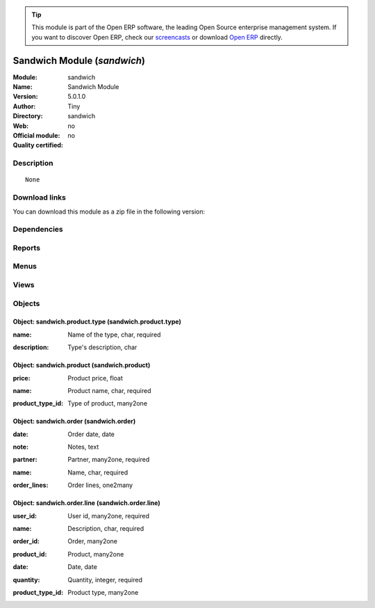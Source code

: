 
.. i18n: .. module:: sandwich
.. i18n:     :synopsis: Sandwich Module 
.. i18n:     :noindex:
.. i18n: .. 

.. module:: sandwich
    :synopsis: Sandwich Module 
    :noindex:
.. 

.. i18n: .. raw:: html
.. i18n: 
.. i18n:       <br />
.. i18n:     <link rel="stylesheet" href="../_static/hide_objects_in_sidebar.css" type="text/css" />

.. raw:: html

      <br />
    <link rel="stylesheet" href="../_static/hide_objects_in_sidebar.css" type="text/css" />

.. i18n: .. tip:: This module is part of the Open ERP software, the leading Open Source 
.. i18n:   enterprise management system. If you want to discover Open ERP, check our 
.. i18n:   `screencasts <http://openerp.tv>`_ or download 
.. i18n:   `Open ERP <http://openerp.com>`_ directly.

.. tip:: This module is part of the Open ERP software, the leading Open Source 
  enterprise management system. If you want to discover Open ERP, check our 
  `screencasts <http://openerp.tv>`_ or download 
  `Open ERP <http://openerp.com>`_ directly.

.. i18n: .. raw:: html
.. i18n: 
.. i18n:     <div class="js-kit-rating" title="" permalink="" standalone="yes" path="/sandwich"></div>
.. i18n:     <script src="http://js-kit.com/ratings.js"></script>

.. raw:: html

    <div class="js-kit-rating" title="" permalink="" standalone="yes" path="/sandwich"></div>
    <script src="http://js-kit.com/ratings.js"></script>

.. i18n: Sandwich Module (*sandwich*)
.. i18n: ============================
.. i18n: :Module: sandwich
.. i18n: :Name: Sandwich Module
.. i18n: :Version: 5.0.1.0
.. i18n: :Author: Tiny
.. i18n: :Directory: sandwich
.. i18n: :Web: 
.. i18n: :Official module: no
.. i18n: :Quality certified: no

Sandwich Module (*sandwich*)
============================
:Module: sandwich
:Name: Sandwich Module
:Version: 5.0.1.0
:Author: Tiny
:Directory: sandwich
:Web: 
:Official module: no
:Quality certified: no

.. i18n: Description
.. i18n: -----------

Description
-----------

.. i18n: ::
.. i18n: 
.. i18n:   None

::

  None

.. i18n: Download links
.. i18n: --------------

Download links
--------------

.. i18n: You can download this module as a zip file in the following version:

You can download this module as a zip file in the following version:

.. i18n:   * `trunk <http://www.openerp.com/download/modules/trunk/sandwich.zip>`_

  * `trunk <http://www.openerp.com/download/modules/trunk/sandwich.zip>`_

.. i18n: Dependencies
.. i18n: ------------

Dependencies
------------

.. i18n:  * :mod:`base`
.. i18n:  * :mod:`product`

 * :mod:`base`
 * :mod:`product`

.. i18n: Reports
.. i18n: -------

Reports
-------

.. i18n:  * Sandwichs order

 * Sandwichs order

.. i18n: Menus
.. i18n: -------

Menus
-------

.. i18n:  * Tools
.. i18n:  * Tools/Sandwich
.. i18n:  * Tools/Sandwich/Configuration
.. i18n:  * Tools/Sandwich/Configuration/Type of Product
.. i18n:  * Tools/Sandwich/Configuration/Product
.. i18n:  * Tools/Sandwich/Order Lines
.. i18n:  * Tools/Sandwich/Order Lines/My Order Lines
.. i18n:  * Tools/Sandwich/Order Lines/My Order Lines/My Order Lines of the Day
.. i18n:  * Tools/Sandwich/Order Lines/Order Lines of the Day
.. i18n:  * Tools/Sandwich/Today's Orders
.. i18n:  * Tools/Sandwich/Create Order

 * Tools
 * Tools/Sandwich
 * Tools/Sandwich/Configuration
 * Tools/Sandwich/Configuration/Type of Product
 * Tools/Sandwich/Configuration/Product
 * Tools/Sandwich/Order Lines
 * Tools/Sandwich/Order Lines/My Order Lines
 * Tools/Sandwich/Order Lines/My Order Lines/My Order Lines of the Day
 * Tools/Sandwich/Order Lines/Order Lines of the Day
 * Tools/Sandwich/Today's Orders
 * Tools/Sandwich/Create Order

.. i18n: Views
.. i18n: -----

Views
-----

.. i18n:  * sandwich.product.type (form)
.. i18n:  * sandwich.product.type (tree)
.. i18n:  * sandwich.product (tree)
.. i18n:  * sandwich.product (form)
.. i18n:  * sandwich.order.line.tree (tree)
.. i18n:  * sandwich.order.line.form (form)
.. i18n:  * sandwich.order.tree (tree)
.. i18n:  * sandwich.order.form (form)

 * sandwich.product.type (form)
 * sandwich.product.type (tree)
 * sandwich.product (tree)
 * sandwich.product (form)
 * sandwich.order.line.tree (tree)
 * sandwich.order.line.form (form)
 * sandwich.order.tree (tree)
 * sandwich.order.form (form)

.. i18n: Objects
.. i18n: -------

Objects
-------

.. i18n: Object: sandwich.product.type (sandwich.product.type)
.. i18n: #####################################################

Object: sandwich.product.type (sandwich.product.type)
#####################################################

.. i18n: :name: Name of the type, char, required

:name: Name of the type, char, required

.. i18n: :description: Type's description, char

:description: Type's description, char

.. i18n: Object: sandwich.product (sandwich.product)
.. i18n: ###########################################

Object: sandwich.product (sandwich.product)
###########################################

.. i18n: :price: Product price, float

:price: Product price, float

.. i18n: :name: Product name, char, required

:name: Product name, char, required

.. i18n: :product_type_id: Type of product, many2one

:product_type_id: Type of product, many2one

.. i18n: Object: sandwich.order (sandwich.order)
.. i18n: #######################################

Object: sandwich.order (sandwich.order)
#######################################

.. i18n: :date: Order date, date

:date: Order date, date

.. i18n: :note: Notes, text

:note: Notes, text

.. i18n: :partner: Partner, many2one, required

:partner: Partner, many2one, required

.. i18n: :name: Name, char, required

:name: Name, char, required

.. i18n: :order_lines: Order lines, one2many

:order_lines: Order lines, one2many

.. i18n: Object: sandwich.order.line (sandwich.order.line)
.. i18n: #################################################

Object: sandwich.order.line (sandwich.order.line)
#################################################

.. i18n: :user_id: User id, many2one, required

:user_id: User id, many2one, required

.. i18n: :name: Description, char, required

:name: Description, char, required

.. i18n: :order_id: Order, many2one

:order_id: Order, many2one

.. i18n: :product_id: Product, many2one

:product_id: Product, many2one

.. i18n: :date: Date, date

:date: Date, date

.. i18n: :quantity: Quantity, integer, required

:quantity: Quantity, integer, required

.. i18n: :product_type_id: Product type, many2one

:product_type_id: Product type, many2one
